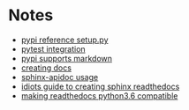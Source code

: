 * Notes
   - [[https://github.com/pypa/sampleproject/blob/master/setup.py][pypi reference setup.py]]
   - [[https://docs.pytest.org/en/latest/goodpractices.html][pytest integration]]
   - [[https://dustingram.com/articles/2018/03/16/markdown-descriptions-on-pypi][pypi supports markdown]]
   - [[https://read-the-docs.readthedocs.io/en/latest/getting_started.html][creating docs]]
   - [[http://www.sphinx-doc.org/en/stable/invocation.html][sphinx-apidoc usage]]
   - [[https://samnicholls.net/2016/06/15/how-to-sphinx-readthedocs/][idiots guide to creating sphinx readthedocs]]
   - [[https://github.com/rtfd/readthedocs.org/issues/2581][making readthedocs python3.6 compatible]]
